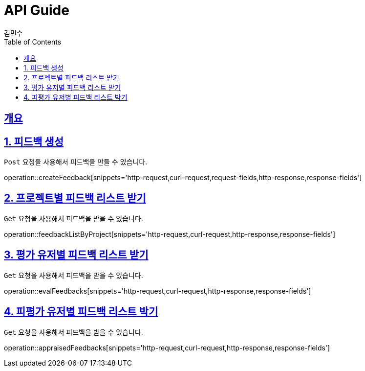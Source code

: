 = API Guide
김민수;
:doctype: book
:icons: font
:source-highlighter: highlightjs
:toc: left
:toclevels: 4
:sectlinks:
:operation-curl-request-title: Example request
:operation-http-response-title: Example response


[[Overview]]
== 개요

[[Feedback]]

== 1. 피드백 생성
`Post` 요청을 사용해서 피드백을 만들 수 있습니다.

operation::createFeedback[snippets='http-request,curl-request,request-fields,http-response,response-fields']

== 2. 프로젝트별 피드백 리스트 받기
`Get` 요청을 사용해서 피드백을 받을 수 있습니다.

operation::feedbackListByProject[snippets='http-request,curl-request,http-response,response-fields']

== 3. 평가 유저별 피드백 리스트 받기
`Get` 요청을 사용해서 피드백을 받을 수 있습니다.

operation::evalFeedbacks[snippets='http-request,curl-request,http-response,response-fields']

== 4. 피평가 유저별 피드백 리스트 박기
`Get` 요청을 사용해서 피드백을 받을 수 있습니다.

operation::appraisedFeedbacks[snippets='http-request,curl-request,http-response,response-fields']